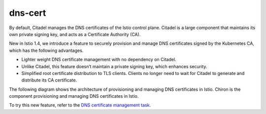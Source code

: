 dns-cert
================================================

By default, Citadel manages the DNS certificates of the Istio control
plane. Citadel is a large component that maintains its own private
signing key, and acts as a Certificate Authority (CA).

New in Istio 1.4, we introduce a feature to securely provision and
manage DNS certificates signed by the Kubernetes CA, which has the
following advantages.

-  Lighter weight DNS certificate management with no dependency on
   Citadel.

-  Unlike Citadel, this feature doesn’t maintain a private signing key,
   which enhances security.

-  Simplified root certificate distribution to TLS clients. Clients no
   longer need to wait for Citadel to generate and distribute its CA
   certificate.

The following diagram shows the architecture of provisioning and
managing DNS certificates in Istio. Chiron is the component provisioning
and managing DNS certificates in Istio.

.. image:: ./architecture.svg
   :caption: The architecture of provisioning and managing DNS certificates in Istio
   :width: 50%


To try this new feature, refer to the `DNS certificate management task </docs/tasks/security/dns-cert>`_.
